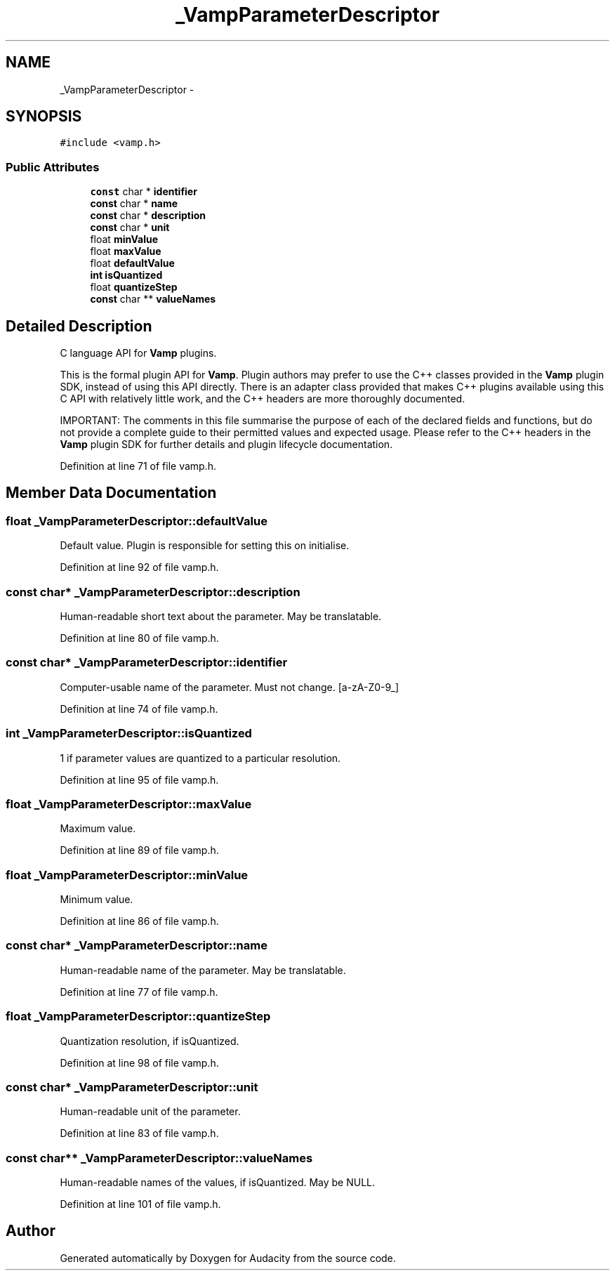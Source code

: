 .TH "_VampParameterDescriptor" 3 "Thu Apr 28 2016" "Audacity" \" -*- nroff -*-
.ad l
.nh
.SH NAME
_VampParameterDescriptor \- 
.SH SYNOPSIS
.br
.PP
.PP
\fC#include <vamp\&.h>\fP
.SS "Public Attributes"

.in +1c
.ti -1c
.RI "\fBconst\fP char * \fBidentifier\fP"
.br
.ti -1c
.RI "\fBconst\fP char * \fBname\fP"
.br
.ti -1c
.RI "\fBconst\fP char * \fBdescription\fP"
.br
.ti -1c
.RI "\fBconst\fP char * \fBunit\fP"
.br
.ti -1c
.RI "float \fBminValue\fP"
.br
.ti -1c
.RI "float \fBmaxValue\fP"
.br
.ti -1c
.RI "float \fBdefaultValue\fP"
.br
.ti -1c
.RI "\fBint\fP \fBisQuantized\fP"
.br
.ti -1c
.RI "float \fBquantizeStep\fP"
.br
.ti -1c
.RI "\fBconst\fP char ** \fBvalueNames\fP"
.br
.in -1c
.SH "Detailed Description"
.PP 
C language API for \fBVamp\fP plugins\&.
.PP
This is the formal plugin API for \fBVamp\fP\&. Plugin authors may prefer to use the C++ classes provided in the \fBVamp\fP plugin SDK, instead of using this API directly\&. There is an adapter class provided that makes C++ plugins available using this C API with relatively little work, and the C++ headers are more thoroughly documented\&.
.PP
IMPORTANT: The comments in this file summarise the purpose of each of the declared fields and functions, but do not provide a complete guide to their permitted values and expected usage\&. Please refer to the C++ headers in the \fBVamp\fP plugin SDK for further details and plugin lifecycle documentation\&. 
.PP
Definition at line 71 of file vamp\&.h\&.
.SH "Member Data Documentation"
.PP 
.SS "float _VampParameterDescriptor::defaultValue"
Default value\&. Plugin is responsible for setting this on initialise\&. 
.PP
Definition at line 92 of file vamp\&.h\&.
.SS "\fBconst\fP char* _VampParameterDescriptor::description"
Human-readable short text about the parameter\&. May be translatable\&. 
.PP
Definition at line 80 of file vamp\&.h\&.
.SS "\fBconst\fP char* _VampParameterDescriptor::identifier"
Computer-usable name of the parameter\&. Must not change\&. [a-zA-Z0-9_] 
.PP
Definition at line 74 of file vamp\&.h\&.
.SS "\fBint\fP _VampParameterDescriptor::isQuantized"
1 if parameter values are quantized to a particular resolution\&. 
.PP
Definition at line 95 of file vamp\&.h\&.
.SS "float _VampParameterDescriptor::maxValue"
Maximum value\&. 
.PP
Definition at line 89 of file vamp\&.h\&.
.SS "float _VampParameterDescriptor::minValue"
Minimum value\&. 
.PP
Definition at line 86 of file vamp\&.h\&.
.SS "\fBconst\fP char* _VampParameterDescriptor::name"
Human-readable name of the parameter\&. May be translatable\&. 
.PP
Definition at line 77 of file vamp\&.h\&.
.SS "float _VampParameterDescriptor::quantizeStep"
Quantization resolution, if isQuantized\&. 
.PP
Definition at line 98 of file vamp\&.h\&.
.SS "\fBconst\fP char* _VampParameterDescriptor::unit"
Human-readable unit of the parameter\&. 
.PP
Definition at line 83 of file vamp\&.h\&.
.SS "\fBconst\fP char** _VampParameterDescriptor::valueNames"
Human-readable names of the values, if isQuantized\&. May be NULL\&. 
.PP
Definition at line 101 of file vamp\&.h\&.

.SH "Author"
.PP 
Generated automatically by Doxygen for Audacity from the source code\&.
